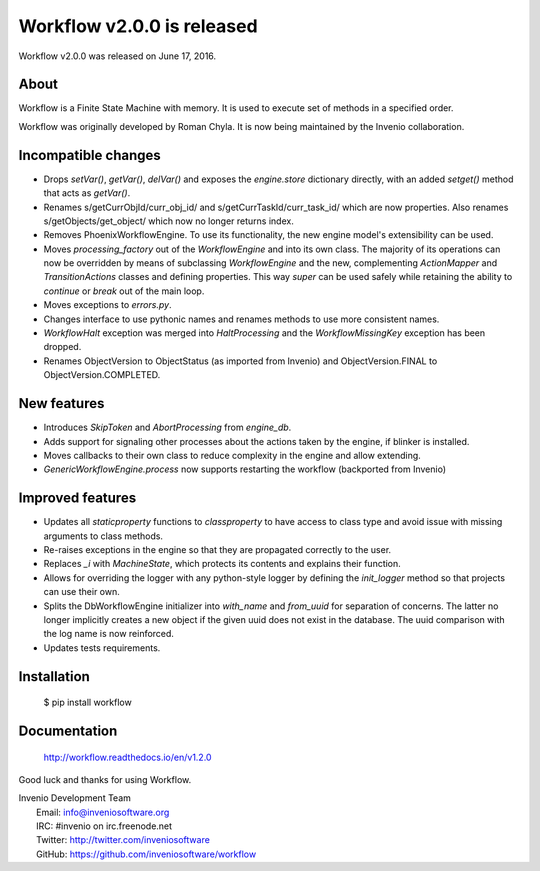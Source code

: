 =============================
 Workflow v2.0.0 is released
=============================

Workflow v2.0.0 was released on June 17, 2016.

About
-----

Workflow is a Finite State Machine with memory.  It is used to execute
set of methods in a specified order.

Workflow was originally developed by Roman Chyla.  It is now being
maintained by the Invenio collaboration.

Incompatible changes
--------------------

- Drops `setVar()`, `getVar()`, `delVar()` and exposes the
  `engine.store` dictionary directly, with an added `setget()` method
  that acts as `getVar()`.
- Renames s/getCurrObjId/curr_obj_id/ and
  s/getCurrTaskId/curr_task_id/ which are now properties. Also renames
  s/getObjects/get_object/ which now no longer returns index.
- Removes PhoenixWorkflowEngine. To use its functionality, the new
  engine model's extensibility can be used.
- Moves `processing_factory` out of the `WorkflowEngine` and into its
  own class. The majority of its operations can now be overridden by
  means of subclassing `WorkflowEngine` and the new, complementing
  `ActionMapper` and `TransitionActions` classes and defining
  properties. This way `super` can be used safely while retaining the
  ability to `continue` or `break` out of the main loop.
- Moves exceptions to `errors.py`.
- Changes interface to use pythonic names and renames methods to use
  more consistent names.
- `WorkflowHalt` exception was merged into `HaltProcessing` and the
  `WorkflowMissingKey` exception has been dropped.
- Renames ObjectVersion to ObjectStatus (as imported from Invenio) and
  ObjectVersion.FINAL to ObjectVersion.COMPLETED.

New features
------------

- Introduces `SkipToken` and `AbortProcessing` from `engine_db`.
- Adds support for signaling other processes about the actions taken
  by the engine, if blinker is installed.
- Moves callbacks to their own class to reduce complexity in the
  engine and allow extending.
- `GenericWorkflowEngine.process` now supports restarting the workflow
  (backported from Invenio)

Improved features
-----------------

- Updates all `staticproperty` functions to `classproperty` to have
  access to class type and avoid issue with missing arguments to class
  methods.
- Re-raises exceptions in the engine so that they are propagated
  correctly to the user.
- Replaces `_i` with `MachineState`, which protects its contents and
  explains their function.
- Allows for overriding the logger with any python-style logger by
  defining the `init_logger` method so that projects can use their
  own.
- Splits the DbWorkflowEngine initializer into `with_name` and
  `from_uuid` for separation of concerns. The latter no longer
  implicitly creates a new object if the given uuid does not exist in
  the database. The uuid comparison with the log name is now
  reinforced.
- Updates tests requirements.

Installation
------------

   $ pip install workflow

Documentation
-------------

   http://workflow.readthedocs.io/en/v1.2.0

Good luck and thanks for using Workflow.

| Invenio Development Team
|   Email: info@inveniosoftware.org
|   IRC: #invenio on irc.freenode.net
|   Twitter: http://twitter.com/inveniosoftware
|   GitHub: https://github.com/inveniosoftware/workflow
